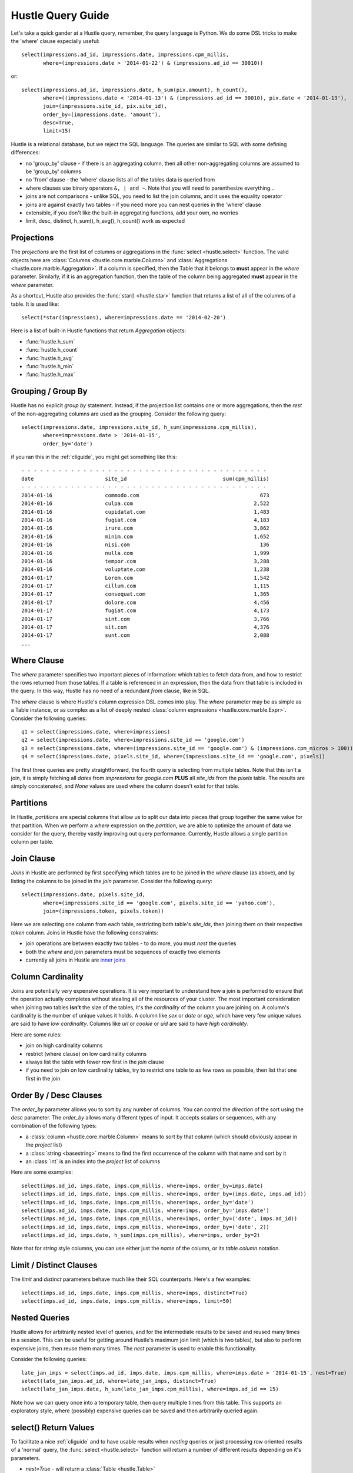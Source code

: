 .. _queryguide:

Hustle Query Guide
==================

Let's take a quick gander at a Hustle query, remember, the query language is Python.  We do some DSL tricks to 
make the 'where' clause especially useful::

    select(impressions.ad_id, impressions.date, impressions.cpm_millis,
           where=(impressions.date > '2014-01-22') & (impressions.ad_id == 30010))

or::

    select(impressions.ad_id, impressions.date, h_sum(pix.amount), h_count(),
           where=((impressions.date < '2014-01-13') & (impressions.ad_id == 30010), pix.date < '2014-01-13'),
           join=(impressions.site_id, pix.site_id),
           order_by=(impressions.date, 'amount'),
           desc=True,
           limit=15)

Hustle is a relational database, but we reject the SQL language.  The queries are similar to SQL with some
defining differences:

* no 'group_by' clause - if there is an aggregating column, then all other non-aggregating columns are assumed to be 'group_by' columns
* no 'from' clause - the 'where' clause lists all of the tables data is queried from
* where clauses use binary operators ``&, | and ~``.  Note that you will need to parenthesize everything...
* joins are not comparisons - unlike SQL, you need to list the join columns, and it uses the equality operator
* joins are against exactly two tables - if you need more you can nest queries in the 'where' clause
* extensible, if you don't like the built-in aggregating functions, add your own, no worries
* limit, desc, distinct, h_sum(), h_avg(), h_count() work as expected

Projections
-----------

The *projections* are the first list of columns or aggregations in the :func:`select <hustle.select>` function.  The
valid objects here are :class:`Columns <hustle.core.marble.Column>` and
:class:`Aggregations <hustle.core.marble.Aggregation>`.  If a column is specified, then the Table that it belongs to
**must** appear in the *where* parameter.  Similarly, if it is an aggregation function, then the table of the column
being aggregated **must** appear in the *where* parameter.

As a shortcut, Hustle also provides the :func:`star() <hustle.star>` function that returns a list of all of the
columns of a table.  It is used like::

    select(*star(impressions), where=impressions.date == '2014-02-20')

Here is a list of built-in Hustle functions that return *Aggregation* objects:

* :func:`hustle.h_sum`
* :func:`hustle.h_count`
* :func:`hustle.h_avg`
* :func:`hustle.h_min`
* :func:`hustle.h_max`

Grouping / Group By
-------------------

Hustle has no explicit *group by* statement.  Instead, if the projection list contains one or more aggregations,
then the *rest* of the non-aggregating columns are used as the grouping.  Consider the following query::

    select(impressions.date, impressions.site_id, h_sum(impressions.cpm_millis),
           where=impressions.date > '2014-01-15',
           order_by='date')

if you ran this in the :ref:`cliguide`, you might get something like this::

    - - - - - - - - - - - - - - - - - - - - - - - - - - - - - - - - - - - - - - - -
    date                       site_id                               sum(cpm_millis)
    - - - - - - - - - - - - - - - - - - - - - - - - - - - - - - - - - - - - - - - -
    2014-01-16                 commodo.com                                       673
    2014-01-16                 culpa.com                                       2,522
    2014-01-16                 cupidatat.com                                   1,483
    2014-01-16                 fugiat.com                                      4,183
    2014-01-16                 irure.com                                       3,862
    2014-01-16                 minim.com                                       1,652
    2014-01-16                 nisi.com                                          136
    2014-01-16                 nulla.com                                       1,999
    2014-01-16                 tempor.com                                      3,288
    2014-01-16                 voluptate.com                                   1,238
    2014-01-17                 Lorem.com                                       1,542
    2014-01-17                 cillum.com                                      1,115
    2014-01-17                 consequat.com                                   1,365
    2014-01-17                 dolore.com                                      4,456
    2014-01-17                 fugiat.com                                      4,173
    2014-01-17                 sint.com                                        3,766
    2014-01-17                 sit.com                                         4,376
    2014-01-17                 sunt.com                                        2,088
    ...


Where Clause
------------

The *where* parameter specifies two important pieces of information:  which tables to fetch data from, and how to
restrict the rows returned from those tables.  If a table is referenced in an expression, then the data from that
table is included in the query.  In this way, Hustle has no need of a redundant *from* clause, like in SQL.

The *where* clause is where Hustle's column expression DSL comes into play.  The *where* parameter may be as simple
as a Table instance, or as complex as a list of deeply nested :class:`column expressions <hustle.core.marble.Expr>`.
Consider the following queries::

    q1 = select(impressions.date, where=impressions)
    q2 = select(impressions.date, where=impressions.site_id == 'google.com')
    q3 = select(impressions.date, where=(impressions.site_id == 'google.com') & (impressions.cpm_micros > 100))
    q4 = select(impressions.date, pixels.site_id, where=(impressions.site_id == 'google.com', pixels))

The first three queries are pretty straightforward, the fourth query is selecting from multiple tables.  Note that this
isn't a join, it is simply fetching all *dates* from *impressions* for *google.com* **PLUS** all *site_ids* from
the *pixels* table.  The results are simply concatenated, and *None* values are used where the column doesn't exist for
that table.

Partitions
----------

In Hustle, *partitions* are special columns that allow us to split our data into pieces that group together the same
value for that partition.  When we perform a *where* expression on the *partition*, we are able to optimize the
amount of data we consider for the query, thereby vastly improving out query performance.  Currently, Hustle allows
a single partition column per table.

Join Clause
-----------

*Joins* in Hustle are performed by first specifying which tables are to be joined in the *where* clause (as above),
and by listing the columns to be joined in the *join* parameter.  Consider the following query::

    select(impressions.date, pixels.site_id,
           where=(impressions.site_id == 'google.com', pixels.site_id == 'yahoo.com'),
           join=(impressions.token, pixels.token))

Here we are selecting one column from each table, restricting both table's *site_ids*, then joining them on their
respective *token* column.  Joins in Hustle have the following constraints:

* join operations are between exactly two tables - to do more, you must *nest* the queries
* both the *where* and *join* parameters must be sequences of exactly two elements
* currently all joins in Hustle are `inner joins <http://en.wikipedia.org/wiki/Join_(SQL)#Inner_join>`_

Column Cardinality
------------------

Joins are potentially very expensive operations.  It is very important to understand how a join is performed to
ensure that the operation actually completes without stealing all of the resources of your cluster.  The most important
consideration when joining two tables **isn't** the size of the tables, it's the *cardinality* of the column you
are joining on.  A column's cardinality is the number of unique values it holds.  A column like *sex* or *date* or
*age*, which have very few unique values are said to have *low cardinality*.  Columns like *url* or *cookie* or *uid*
are said to have *high cardinality*.

Here are some rules:

* join on high cardinality columns
* restrict (where clause) on low cardinality columns
* always list the table with fewer row first in the *join* clause
* if you need to join on low cardinality tables, try to restrict one table to as few rows as possible, then list that one first in the join

Order By / Desc Clauses
-----------------------

The *order_by* parameter allows you to sort by any number of columns.  You can control the *direction* of the sort
using the *desc* parameter.  The *order_by* allows many different types of input.  It accepts scalars or sequences,
with any combination of the following types:

* a :class:`column <hustle.core.marble.Column>` means to sort by that column (which should obviously appear in the *project* list)
* a :class:`string <basestring>` means to find the first occurrence of the column with that name and sort by it
* an :class:`int` is an index into the *project* list of columns

Here are some examples::

    select(imps.ad_id, imps.date, imps.cpm_millis, where=imps, order_by=imps.date)
    select(imps.ad_id, imps.date, imps.cpm_millis, where=imps, order_by=(imps.date, imps.ad_id))
    select(imps.ad_id, imps.date, imps.cpm_millis, where=imps, order_by='date')
    select(imps.ad_id, imps.date, imps.cpm_millis, where=imps, order_by='imps.date')
    select(imps.ad_id, imps.date, imps.cpm_millis, where=imps, order_by=('date', imps.ad_id))
    select(imps.ad_id, imps.date, imps.cpm_millis, where=imps, order_by=('date', 2))
    select(imps.ad_id, imps.date, h_sum(imps.cpm_millis), where=imps, order_by=2)

Note that for *string* style columns, you can use either just the *name* of the column, or its *table.column*
notation.

Limit / Distinct Clauses
------------------------

The *limit* and *distinct* parameters behave much like their SQL counterparts.  Here's a few examples::

    select(imps.ad_id, imps.date, imps.cpm_millis, where=imps, distinct=True)
    select(imps.ad_id, imps.date, imps.cpm_millis, where=imps, limit=50)

Nested Queries
--------------

Hustle allows for arbitrarily nested level of queries, and for the intermediate results to be saved and reused many
times in a session.  This can be useful for getting around Hustle's maximum join limit (which is two tables), but also
to perform expensive joins, then reuse them many times.  The *nest* parameter is used to enable this functionality.

Consider the following queries::

    late_jan_imps = select(imps.ad_id, imps.date, imps.cpm_millis, where=imps.date > '2014-01-15', nest=True)
    select(late_jan_imps.ad_id, where=late_jan_imps, distinct=True)
    select(late_jan_imps.date, h_sum(late_jan_imps.cpm_millis), where=imps.ad_id == 15)

Note how we can query once into a temporary table, then query multiple times from this table.  This supports an
exploratory style, where (possibly) expensive queries can be saved and then arbitrarily queried again.

select() Return Values
----------------------

To facilitate a nice :ref:`cliguide` and to have usable results when *nesting* queries or just processing row oriented
results of a 'normal' query, the :func:`select <hustle.select>` function will return a number of different results
depending on it's parameters.

* *nest=True* - will return a :class:`Table <hustle.Table>`
* *dump=True* - this is the default in the CLI - will return None, but will dump the result to stdout
* *nest=False, dump=False* - this is the default when writing Python programs, and will return a list of URLs
* *nest=True, dump=True* - same as *nest=True* above

The idea here is that when the CLI, you really just want to see the output of your query, while building a program,
you would like to just process the results like a normal
`map/reduce disco job <http://disco.readthedocs.org/en/latest/lib/core.html#disco.core.result_iterator>`_.  Here's
an example of processing the results of a query in Python::

    from hustle import select, Table
    from disco.core import result_iterator
    imps = Table.from_tag('impressions')
    result = select(imps.date, h_sum(imps.cpm_mills), where=imps)
    for (date, total), _ in result_iterator(result):
        print date, total

.. seealso::

    :func:`hustle.select`
        Hustle's select statement